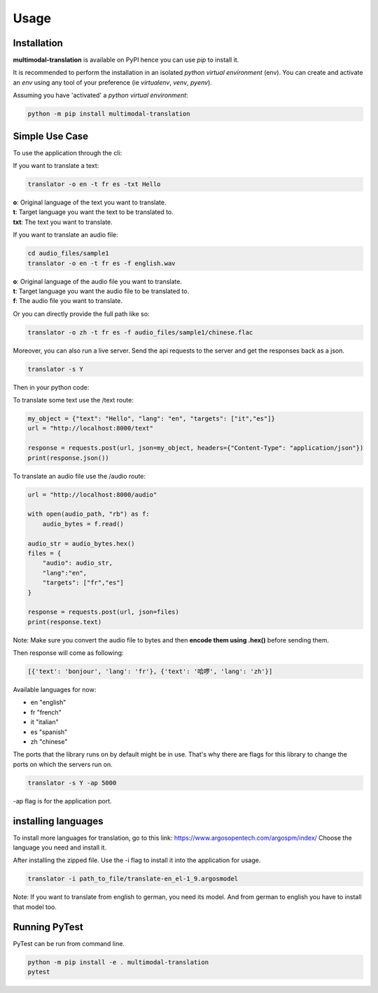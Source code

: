 Usage
=====

------------
Installation
------------

| **multimodal-translation** is available on PyPI hence you can use `pip` to install it.

It is recommended to perform the installation in an isolated `python virtual environment` (env).
You can create and activate an `env` using any tool of your preference (ie `virtualenv`, `venv`, `pyenv`).

Assuming you have 'activated' a `python virtual environment`:

.. code-block:: shell

  python -m pip install multimodal-translation


---------------
Simple Use Case
---------------

To use the application through the cli:

If you want to translate a text:

.. code-block:: shell

  translator -o en -t fr es -txt Hello

| **o**: Original language of the text you want to translate.
| **t**: Target language you want the text to be translated to.
| **txt**: The text you want to translate.

If you want to translate an audio file:

.. code-block:: shell

  cd audio_files/sample1
  translator -o en -t fr es -f english.wav

| **o**: Original language of the audio file you want to translate.
| **t**: Target language you want the audio file to be translated to.
| **f**: The audio file you want to translate.

Or you can directly provide the full path like so:

.. code-block:: shell

  translator -o zh -t fr es -f audio_files/sample1/chinese.flac

Moreover, you can also run a live server. Send the api requests to the server and get the responses back as a json.

.. code-block:: shell

  translator -s Y

Then in your python code:

To translate some text use the /text route:

.. code-block:: python

    my_object = {"text": "Hello", "lang": "en", "targets": ["it","es"]}
    url = "http://localhost:8000/text"

    response = requests.post(url, json=my_object, headers={"Content-Type": "application/json"})
    print(response.json())

To translate an audio file use the /audio route:

.. code-block:: python

    url = "http://localhost:8000/audio"

    with open(audio_path, "rb") as f:
        audio_bytes = f.read()    

    audio_str = audio_bytes.hex()
    files = {
        "audio": audio_str,
        "lang":"en",
        "targets": ["fr","es"]  
    }

    response = requests.post(url, json=files)
    print(response.text)

Note: Make sure you convert the audio file to bytes and then **encode them using .hex()** before sending them.

Then response will come as following:

.. code-block:: shell

    [{'text': 'bonjour', 'lang': 'fr'}, {'text': '哈啰', 'lang': 'zh'}]

  
Available languages for now:

- en "english"
- fr "french"
- it "italian"
- es "spanish"
- zh "chinese"

The ports that the library runs on by default might be in use. 
That's why there are flags for this library to change the ports on which the servers run on.

.. code-block:: shell

    translator -s Y -ap 5000
  
-ap flag is for the application port.

--------------------
installing languages
--------------------

To install more languages for translation, go to this link: https://www.argosopentech.com/argospm/index/
Choose the language you need and install it.

After installing the zipped file. Use the -i flag to install it into the application for usage.

.. code-block:: shell

    translator -i path_to_file/translate-en_el-1_9.argosmodel 

Note:
If you want to translate from english to german, you need its model. And from german to english you have to install that model too.

--------------
Running PyTest
--------------
| PyTest can be run from command line.

.. code-block:: shell

  python -m pip install -e . multimodal-translation
  pytest



